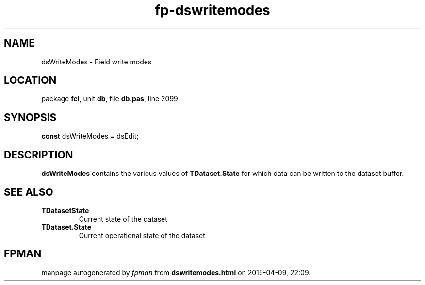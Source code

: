 .\" file autogenerated by fpman
.TH "fp-dswritemodes" 3 "2014-03-14" "fpman" "Free Pascal Programmer's Manual"
.SH NAME
dsWriteModes - Field write modes
.SH LOCATION
package \fBfcl\fR, unit \fBdb\fR, file \fBdb.pas\fR, line 2099
.SH SYNOPSIS
\fBconst\fR dsWriteModes = dsEdit;

.SH DESCRIPTION
\fBdsWriteModes\fR contains the various values of \fBTDataset.State\fR for which data can be written to the dataset buffer.


.SH SEE ALSO
.TP
.B TDatasetState
Current state of the dataset
.TP
.B TDataset.State
Current operational state of the dataset

.SH FPMAN
manpage autogenerated by \fIfpman\fR from \fBdswritemodes.html\fR on 2015-04-09, 22:09.

